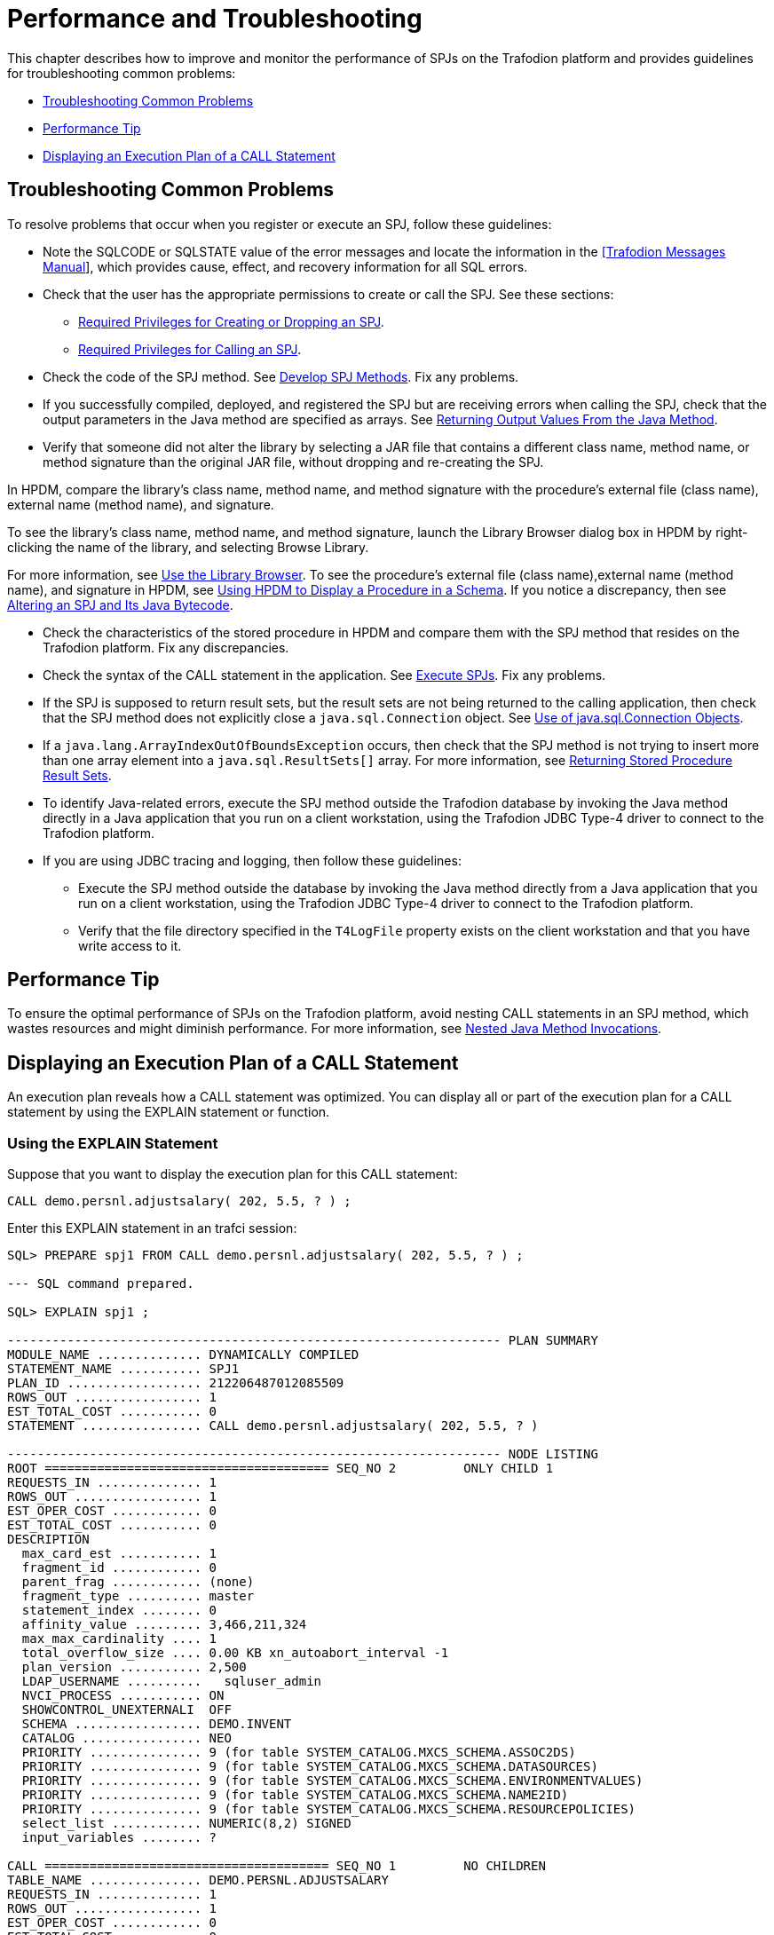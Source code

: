 ////
/**
 *@@@ START COPYRIGHT @@@
 * Licensed to the Apache Software Foundation (ASF) under one
 * or more contributor license agreements. See the NOTICE file
 * distributed with this work for additional information
 * regarding copyright ownership.  The ASF licenses this file
 * to you under the Apache License, Version 2.0 (the
 * "License"); you may not use this file except in compliance
 * with the License.  You may obtain a copy of the License at
 *
 *     http://www.apache.org/licenses/LICENSE-2.0
 *
 * Unless required by applicable law or agreed to in writing, software
 * distributed under the License is distributed on an "AS IS" BASIS,
 * WITHOUT WARRANTIES OR CONDITIONS OF ANY KIND, either express or implied.
 * See the License for the specific language governing permissions and
 * limitations under the License.
 * @@@ END COPYRIGHT @@@
 */
////

[[performance-and-troubleshooting]]
= Performance and Troubleshooting

This chapter describes how to improve and monitor the performance of
SPJs on the Trafodion platform and provides guidelines for
troubleshooting common problems:

* <<troubleshooting-common-problems, Troubleshooting Common Problems>>
* <<performance-tip, Performance Tip>>
* <<displaying-an-execution-plan-of-a-call-statement, Displaying an Execution Plan of a CALL Statement>>

[[troubleshooting-common-problems]]
== Troubleshooting Common Problems

To resolve problems that occur when you register or execute an SPJ,
follow these guidelines:

* Note the SQLCODE or SQLSTATE value of the error messages and locate
the information in the
http://trafodion.apache.org/docs/messages_guide/index.html[[Trafodion Messages Manual]],
which provides cause, effect, and recovery information for all SQL errors.

* Check that the user has the appropriate permissions to create or call
the SPJ. See these sections:
** <<required-privileges-for-creating-or-dropping-an-spj, Required Privileges for Creating or Dropping an SPJ>>.
** <<required-privileges-for-calling-an-spj, Required Privileges for Calling an SPJ>>.

* Check the code of the SPJ method. See <<develop-spj-methods, Develop SPJ Methods>>.
Fix any problems.

* If you successfully compiled, deployed, and registered the SPJ but are
receiving errors when calling the SPJ, check that the output parameters
in the Java method are specified as arrays. See
<<returning-output-values-from-the-java-method, Returning Output Values From the Java Method>>.


* Verify that someone did not alter the library by selecting a JAR file
that contains a different class name, method name, or method signature
than the original JAR file, without dropping and re-creating the SPJ.

In HPDM, compare the library's class name, method name, and method
signature with the procedure's external file (class name), external name
(method name), and signature.

To see the library's class name, method name, and method signature, launch
the Library Browser dialog box in HPDM by right-clicking the name of the library,
and selecting Browse Library.

For more information, see <<use-the-library-browser, Use the Library Browser>>.
To see the procedure's external file (class name),external name (method name),
and signature in HPDM, see
<<using-hpdm-to-display-a-procedure-in-a-schema, Using HPDM to Display a Procedure in a Schema>>.
If you notice a discrepancy, then see
<<altering-an-spj-and-its-java-bytecode, Altering an SPJ and Its Java Bytecode>>.

* Check the characteristics of the stored procedure in HPDM and compare
them with the SPJ method that resides on the Trafodion platform. Fix any
discrepancies.

* Check the syntax of the CALL statement in the application. See
<<execute-spjs, Execute SPJs>>. Fix any problems.

* If the SPJ is supposed to return result sets, but the result sets are
not being returned to the calling application, then check that the SPJ method
does not explicitly close a `java.sql.Connection` object. See
<<Use-of-java-sql-Connection-Objects, Use of java.sql.Connection Objects>>.

* If a `java.lang.ArrayIndexOutOfBoundsException` occurs, then check that the
SPJ method is not trying to insert more than one array element into a
`java.sql.ResultSets[]` array. For more information, see
<<returning-stored-procedure-result-sets, Returning Stored Procedure Result Sets>>.

* To identify Java-related errors, execute the SPJ method outside the
Trafodion database by invoking the Java method directly in a Java
application that you run on a client workstation, using the Trafodion
JDBC Type-4 driver to connect to the Trafodion platform.

* If you are using JDBC tracing and logging, then follow these guidelines:

** Execute the SPJ method outside the database by invoking the Java
method directly from a Java application that you run on a client
workstation, using the Trafodion JDBC Type-4 driver to connect to the Trafodion
platform.

** Verify that the file directory specified in the `T4LogFile` property
exists on the client workstation and that you have write access to it.

[[performance-tip]]
== Performance Tip

To ensure the optimal performance of SPJs on the Trafodion platform,
avoid nesting CALL statements in an SPJ method, which wastes resources
and might diminish performance. For more information, see
<<nested-java-method-invocations, Nested Java Method Invocations>>.

[[displaying-an-execution-plan-of-a-call-statement]]
== Displaying an Execution Plan of a CALL Statement

An execution plan reveals how a CALL statement was optimized. You can
display all or part of the execution plan for a CALL statement by using
the EXPLAIN statement or function.

[[using-the-explain-statement]]
=== Using the EXPLAIN Statement

Suppose that you want to display the execution plan for this CALL
statement:

```
CALL demo.persnl.adjustsalary( 202, 5.5, ? ) ;
```

Enter this EXPLAIN statement in an trafci session:

[source, sql]
----
SQL> PREPARE spj1 FROM CALL demo.persnl.adjustsalary( 202, 5.5, ? ) ;

--- SQL command prepared.

SQL> EXPLAIN spj1 ;

------------------------------------------------------------------ PLAN SUMMARY
MODULE_NAME .............. DYNAMICALLY COMPILED
STATEMENT_NAME ........... SPJ1
PLAN_ID .................. 212206487012085509
ROWS_OUT ................. 1
EST_TOTAL_COST ........... 0
STATEMENT ................ CALL demo.persnl.adjustsalary( 202, 5.5, ? )

------------------------------------------------------------------ NODE LISTING
ROOT ====================================== SEQ_NO 2         ONLY CHILD 1
REQUESTS_IN .............. 1
ROWS_OUT ................. 1
EST_OPER_COST ............ 0
EST_TOTAL_COST ........... 0
DESCRIPTION
  max_card_est ........... 1
  fragment_id ............ 0
  parent_frag ............ (none)
  fragment_type .......... master
  statement_index ........ 0
  affinity_value ......... 3,466,211,324
  max_max_cardinality .... 1
  total_overflow_size .... 0.00 KB xn_autoabort_interval -1
  plan_version ........... 2,500
  LDAP_USERNAME ..........   sqluser_admin
  NVCI_PROCESS ........... ON
  SHOWCONTROL_UNEXTERNALI  OFF
  SCHEMA ................. DEMO.INVENT
  CATALOG ................ NEO
  PRIORITY ............... 9 (for table SYSTEM_CATALOG.MXCS_SCHEMA.ASSOC2DS)
  PRIORITY ............... 9 (for table SYSTEM_CATALOG.MXCS_SCHEMA.DATASOURCES)
  PRIORITY ............... 9 (for table SYSTEM_CATALOG.MXCS_SCHEMA.ENVIRONMENTVALUES)
  PRIORITY ............... 9 (for table SYSTEM_CATALOG.MXCS_SCHEMA.NAME2ID)
  PRIORITY ............... 9 (for table SYSTEM_CATALOG.MXCS_SCHEMA.RESOURCEPOLICIES)
  select_list ............ NUMERIC(8,2) SIGNED
  input_variables ........ ?

CALL ====================================== SEQ_NO 1         NO CHILDREN
TABLE_NAME ............... DEMO.PERSNL.ADJUSTSALARY
REQUESTS_IN .............. 1
ROWS_OUT ................. 1
EST_OPER_COST ............ 0
EST_TOTAL_COST ........... 0
DESCRIPTION
  max_card_est ........... -1
  fragment_id ............ 0
  parent_frag ............ (none)
  fragment_type .......... master
  routine_name ........... DEMO.PERSNL.ADJUSTSALARY
  parameter_modes ........ I I O
  sql_access_mode ........ MODIFIES SQL DATA
  external_name .......... adjustSalary
  library ................ DEMO.PERSNL.PAYROLL
  external_file .......... Payroll
  signature .............. (Ljava/math/BigDecimal;D[Ljava/math/BigDecimal;)V
  language ............... JAVA
  parameter_style ........ JAVA
  external_security ...... INVOKER
  max_result_sets ........ 0
  parameters ............. cast(202), cast(cast((cast(5.5) / cast(10)))), NUMERIC(8,2) SIGNED

--- SQL operation complete.

SQL>
----

The EXPLAIN statement generates and displays all the columns of the
result table of the EXPLAIN function. For the syntax of the EXPLAIN
statement, see the
http://trafodion.apache.org/docs/sql_reference/index.html#explain_statement[Trafodion SQL Reference Manual].

[[using-the-explain-function]]
=== Using the EXPLAIN Function

You can also prepare the CALL statement and select specific columns from
the result table of the EXPLAIN function, as shown below:

[source, sql]
----
SQL> PREPARE spj1 FROM CALL demo.persnl.adjustsalary( 202, 5.5, ? ) ;

--- SQL command prepared.

SQL> SELECT SUBSTRING( operator, 1, 8 ) AS "OPERATOR", operator_cost,
+> SUBSTRING( description, 1, 500 ) AS "DESCRIPTION"
+> FROM TABLE ( EXPLAIN( NULL, 'SPJ1' ) ) ;

OPERATOR OPERATOR_COST  DESCRIPTION
-------- -------------- --------------------------------------------------------------------------------------
CALL                0.0 max_card_est: -1 fragment_id: 0 parent_frag: (none) fragment_type: master routine_name:
DEMO.PERSNL.ADJUSTSALARY parameter_modes: I I O sql_access_mode: MODIFIES SQL DATA external_name: adjustSalary
library: DEMO.PERSNL.PAYROLL external_file: Payroll signature: (Ljava/math/BigDecimal;D[Ljava/math/BigDecimal;)V
language: JAVA parameter_style: JAVA external_security: INVOKER max_result_sets: 0 parameters: cast(202),
cast(cast((cast(5.5) / cast(10)))), NUMERIC(8,2) SIGNED
ROOT                0.0 max_card_est: 1 fragment_id: 0 parent_frag: (none) fragment_type: master statement_index:
  0 affinity_value: 3466211324 max_max_cardinality: 1 total_overflow_size: 0.00 KB statement: call
demo.persnl.adjustsalary( 202, 5.5 ,? ) xn_autoabort_interval: -1 plan_version: 2500 LDAP_USERNAME: sqluser_admin
NVCI_PROCESS: ON SHOWCONTROL_UNEXTERNALIZED_ATTRS: OFF SCHEMA: DEMO.INVENT CATALOG: NEO PRIORITY: 9 (for table
SYSTEM_CATALOG.MXCS_SCHEMA.ASSOC2DS) PRIORITY: 9 (for table SYSTEM_CATALOG.MXCS_SCHEMA.D

--- 2 row(s) selected. SQL>
----

For a CALL statement, the OPERATOR column of the result table contains a
row named CALL. The DESCRIPTION column contains special token pairs for
the CALL operator. For descriptions of the token pairs, see this table:

.Token Pairs Description
[cols="30%,60%,10%", options="header"]
|===
| Token             | Token Description                                                              | Data Type
| `max_card_est`    | The upper limit for the operator cardinality in the query tree.                | integer
| `fragment_id`     | A sequential number assigned to the fragment. 0 is always the master
executor, and 1 is reserved for the Explain plan. Numbers 2 to _n_ are ESP or storage-engine fragments. | integer
| `parent_frag`     | The fragment_id for the parent fragment of the current fragment. The
value is (none) for the master executor.                                                             | integer
| `fragment_type`   | Type of fragment, which can be either master, ESP, or storage engine.          | text
| `routine_name`    | ANSI name of the procedure.                                                    | text
| `parameter_modes` | A sequence of characters that specifies SQL parameter modes for the
procedure. I is used for an IN parameter, O for an OUT parameter, and N
for an INOUT parameter. Characters are separated by a single space. The
value none is returned if the procedure has no SQL parameters.                                       | text
| `sql_access_mode` | SQL access mode of the procedure.                  `                           | text
| `external_name`   | Java method name.                                                              | text
| `library`         | ANSI name of the library object that maps to the procedure's JAR file.         | text
| `external_file`   | Java class name, possibly prefixed by a package name, that contains the SPJ method. | text
| `signature`       | Java signature of the SPJ method in internal Java Virtual Machine (JVM) format. | text
| `language`        | Language in which the SPJ method is written, which is always Java.             | text
| `parameter_style` | Convention of passing parameter arguments to the stored procedure, which
conforms to the Java language for SPJs.                                                              | text
| `external_security` | External security of the stored procedure, indicating the privileges or
rights that users have when executing (or calling) the procedure. The value is either INVOKER or
DEFINER. For more information, see <<understand-external-security, Understand External Security>>.   | text
| `max_result_sets` | The maximum number of result sets that this procedure can return.              | integer
| `parameters`      | The parameter arguments that are passed to or from the procedure.              | text
|===

For the syntax of the EXPLAIN function, see the
http://trafodion.apache.org/docs/sql_reference/index.html#explain_statement[Trafodion SQL Reference Manual].

